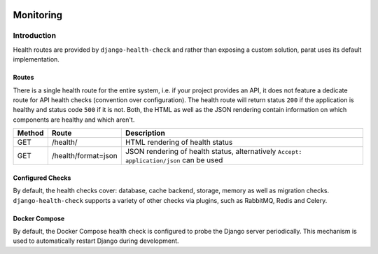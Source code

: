  .. _monitoring:

Monitoring
==========

Introduction
------------

Health routes are provided by ``django-health-check`` and rather than exposing a custom solution, parat uses its
default implementation.

Routes
^^^^^^

There is a single health route for the entire system, i.e. if your project provides an API, it does not feature a dedicate route for API
health checks (convention over configuration). The health route will return status ``200`` if the application is healthy and status code
``500`` if it is not. Both, the HTML as well as the JSON rendering contain information on which components are healthy and which aren't.

+--------+---------------------+-----------------------------------------------------------------------------------------+
| Method |        Route        |                                       Description                                       |
+========+=====================+=========================================================================================+
| GET    | /health/            | HTML rendering of health status                                                         |
+--------+---------------------+-----------------------------------------------------------------------------------------+
| GET    | /health/format=json | JSON rendering of health status, alternatively ``Accept: application/json`` can be used |
+--------+---------------------+-----------------------------------------------------------------------------------------+

Configured Checks
^^^^^^^^^^^^^^^^^

By default, the health checks cover: database, cache backend, storage, memory as well as migration checks. ``django-health-check`` supports
a variety of other checks via plugins, such as RabbitMQ, Redis and Celery.

Docker Compose
^^^^^^^^^^^^^^

By default, the Docker Compose health check is configured to probe the Django server periodically. This mechanism is used to automatically
restart Django during development.
